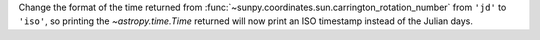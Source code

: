Change the format of the time returned from :func:`~sunpy.coordinates.sun.carrington_rotation_number`
from ``'jd'`` to ``'iso'``, so printing the `~astropy.time.Time` returned will now print an ISO
timestamp instead of the Julian days.

